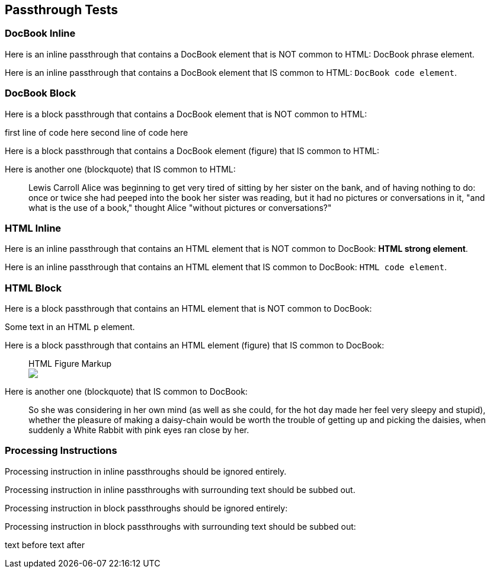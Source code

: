 == Passthrough Tests

=== DocBook Inline

Here is an inline passthrough that contains a DocBook element that is NOT common to HTML: pass:[<phrase role="keep-together">DocBook phrase element</phrase>].

Here is an inline passthrough that contains a DocBook element that IS common to HTML: pass:[<code>DocBook code element</code>].

=== DocBook Block

Here is a block passthrough that contains a DocBook element that is NOT common to HTML:

++++
<programlisting><userinput>first line of code here</userinput>
second line of code here
</programlisting>
++++

Here is a block passthrough that contains a DocBook element (figure) that IS common to HTML:

++++
<figure>
<title>DocBook Figure Markup</title>
  <mediaobject>
    <imageobject role="web">
      <imagedata fileref="images/docbook.png" format="PNG"/>
    </imageobject>
  </mediaobject>
</figure>
++++

Here is another one (blockquote) that IS common to HTML:

++++
<blockquote><attribution>Lewis Carroll</attribution>
<para>Alice was beginning to get very tired of sitting by her sister on the bank, and of having nothing to do: once or twice she had peeped into the book her sister was reading, but it had no pictures or conversations in it, "and what is the use of a book," thought Alice "without pictures or conversations?"</para>
</blockquote>
++++

=== HTML Inline

Here is an inline passthrough that contains an HTML element that is NOT common to DocBook: pass:[<strong>HTML strong element</strong>].

Here is an inline passthrough that contains an HTML element that IS common to DocBook: pass:[<code>HTML code element</code>].

=== HTML Block

Here is a block passthrough that contains an HTML element that is NOT common to DocBook:

++++
<p>Some text in an HTML p element.</p>
++++

Here is a block passthrough that contains an HTML element (figure) that IS common to DocBook:

++++
<figure>
<figcaption>HTML Figure Markup</figcaption>
<img src="images/html.png"/>
</figure>
++++

Here is another one (blockquote) that IS common to DocBook:

++++
<blockquote><p>So she was considering in her own mind (as well as she could, for the hot day made her feel very sleepy and stupid), whether the pleasure of making a daisy-chain would be worth the trouble of getting up and picking the daisies, when suddenly a White Rabbit with pink eyes ran close by her.</p>
</blockquote>
++++

=== Processing Instructions

Processing instruction in inline passthroughs should be ignored entirely.pass:[<?dbhtml orphans="4"?>]

Processing instruction in inline passthroughs with surrounding text pass:[<phrase>should be subbed out.<?dbhtml orphans="4"?></phrase>]

Processing instruction in block passthroughs should be ignored entirely:

++++
<?hard-pagebreak?>
++++

Processing instruction in block passthroughs with surrounding text should be subbed out:

++++
<p>text before <?hard-pagebreak?> text after</p>
++++

